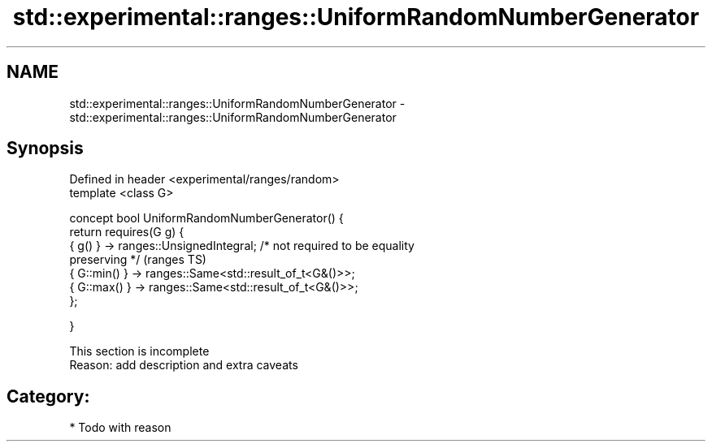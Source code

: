 .TH std::experimental::ranges::UniformRandomNumberGenerator 3 "Apr  2 2017" "2.1 | http://cppreference.com" "C++ Standard Libary"
.SH NAME
std::experimental::ranges::UniformRandomNumberGenerator \- std::experimental::ranges::UniformRandomNumberGenerator

.SH Synopsis
   Defined in header <experimental/ranges/random>
   template <class G>

   concept bool UniformRandomNumberGenerator() {
   return requires(G g) {
   { g() } -> ranges::UnsignedIntegral; /* not required to be equality
   preserving */                                                            (ranges TS)
   { G::min() } -> ranges::Same<std::result_of_t<G&()>>;
   { G::max() } -> ranges::Same<std::result_of_t<G&()>>;
   };

   }

    This section is incomplete
    Reason: add description and extra caveats

.SH Category:

     * Todo with reason
